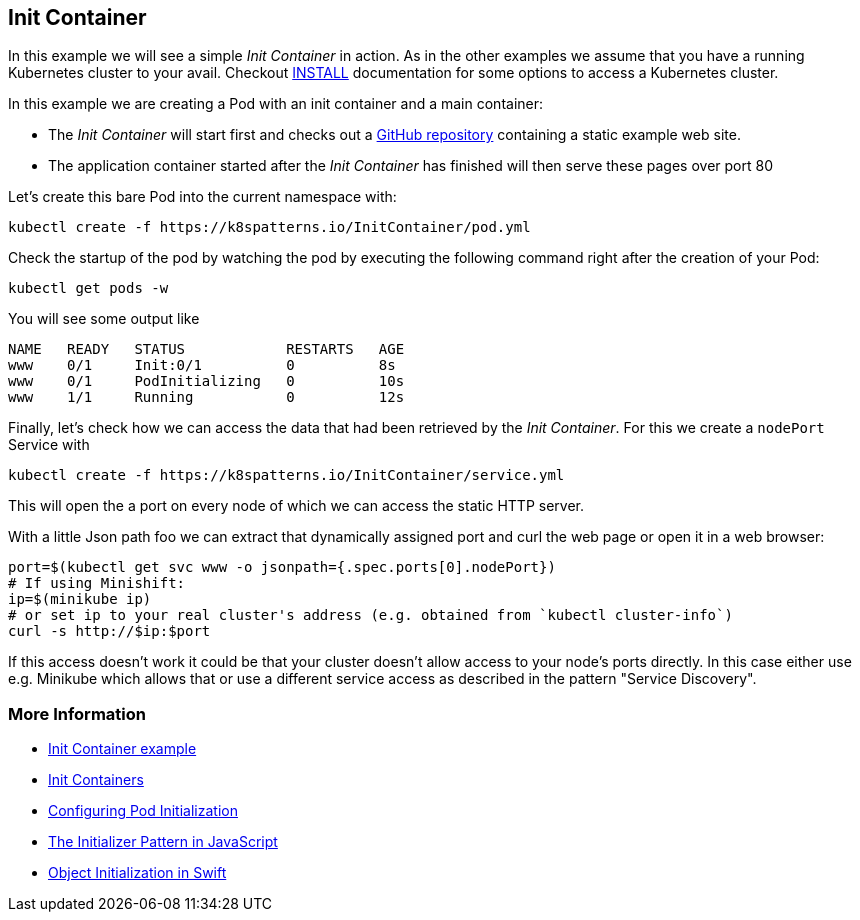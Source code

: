 == Init Container

In this example we will see a simple _Init Container_ in action.
As in the other examples we assume that you have a running Kubernetes cluster to your avail.
Checkout link:../../INSTALL.adoc[INSTALL] documentation for some options to access a Kubernetes cluster.

In this example we are creating a Pod with an init container and a main container:

* The _Init Container_ will start first and checks out a https://github.com/mdn/beginner-html-site-scripted[GitHub repository] containing a static example web site.
* The application container started after the _Init Container_ has finished will then serve these pages over port 80

Let's create this bare Pod into the current namespace with:

[source, bash]
----
kubectl create -f https://k8spatterns.io/InitContainer/pod.yml
----

Check the startup of the pod by watching the pod by executing the following command right after the creation of your Pod:

[source, bash]
----
kubectl get pods -w
----

You will see some output like

----
NAME   READY   STATUS            RESTARTS   AGE
www    0/1     Init:0/1          0          8s
www    0/1     PodInitializing   0          10s
www    1/1     Running           0          12s
----

Finally, let's check how we can access the data that had been retrieved by the _Init Container_.
For this we create a `nodePort` Service with

[source, bash]
----
kubectl create -f https://k8spatterns.io/InitContainer/service.yml
----

This will open the a port on every node of which we can access the static HTTP server.

With a little Json path foo we can extract that dynamically assigned port and curl the web page or open it in a web browser:

[source, bash]
----
port=$(kubectl get svc www -o jsonpath={.spec.ports[0].nodePort})
# If using Minishift:
ip=$(minikube ip)
# or set ip to your real cluster's address (e.g. obtained from `kubectl cluster-info`)
curl -s http://$ip:$port
----

If this access doesn't work it could be that your cluster doesn't allow access to your node's ports directly.
In this case either use e.g. Minikube which allows that or use a different service access as described in the pattern "Service Discovery".

=== More Information

* https://github.com/k8spatterns/examples/tree/master/structural/InitContainer[Init Container example]
* https://kubernetes.io/docs/concepts/workloads/pods/init-containers/[Init Containers]
* https://kubernetes.io/docs/tasks/configure-pod-container/configure-pod-initialization/#creating-a-pod-that-has-an-init-container[Configuring Pod Initialization]
* http://blog.javascriptroom.com/2013/01/21/the-initializer-pattern/[The Initializer Pattern in JavaScript]
* https://developer.apple.com/library/content/documentation/General/Conceptual/CocoaEncyclopedia/Initialization/Initialization.html[Object Initialization in Swift]
